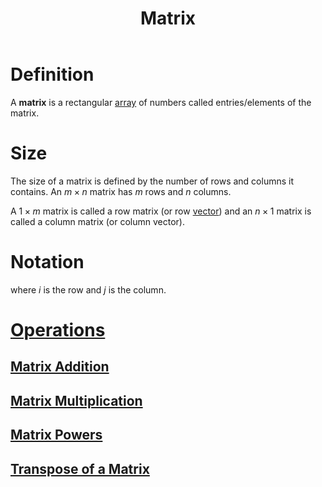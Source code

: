 :PROPERTIES:
:ID:       a3e5a759-ca7d-46e2-a390-c3cb8f1cc823
:END:
#+title: Matrix
#+filetags: linear_algebra matrices

* Definition
A *matrix* is a rectangular [[id:3c151f03-1a4a-4df2-9ef2-a70d81b4bfe6][array]] of numbers called entries/elements of the matrix.

* Size
The size of a matrix is defined by the number of rows and columns it contains.
An \(m \times n\) matrix has \(m\) rows and \(n\) columns.

A \(1\times m\) matrix is called a row matrix (or row [[id:81c97780-c8a5-4652-a6eb-d33732c37f1e][vector]]) and an \(n \times 1\) matrix is called a column matrix (or column vector).

* Notation
\begin{equation*}
\mathbf{A} =
\begin{bmatrix}
a_{11} & a_{12} & \cdots & a_{1n} \\
a_{21} & a_{22} & \cdots & a_{2n} \\
\vdots & \vdots & \ddots & \vdots \\
a_{m1} & a_{m2} & \cdots & a_{mn}
\end{bmatrix}
= [a_{ij}]
\end{equation*}
where \(i\) is the row and \(j\) is the column.

* [[id:87704c09-b23d-4980-ab11-0a5f839ebf59][Operations]]
** [[id:1c110ee1-3707-400a-ac2c-3cb39385e761][Matrix Addition]]
** [[id:48952d21-f707-4ee1-bcf4-80c9f3ee1235][Matrix Multiplication]]
** [[id:4bfb5337-baa6-4491-84d1-2e91ca3f141b][Matrix Powers]]
** [[id:a3c59416-9311-47b4-bd97-58646fa02625][Transpose of a Matrix]]

